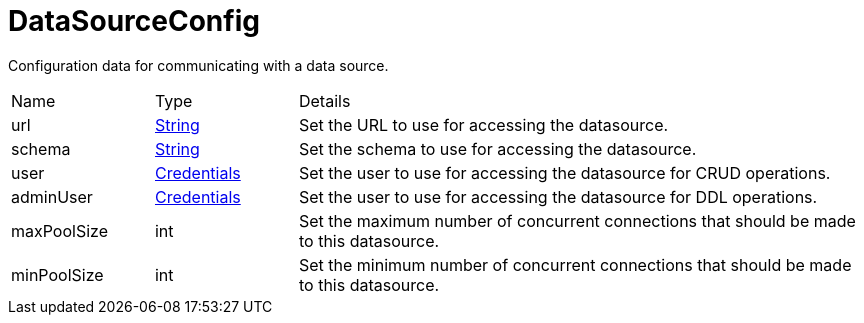 = DataSourceConfig

Configuration data for communicating with a data source.

[cols="1,1a,4a",stripes=even]
|===
| Name
| Type
| Details


| [[url]]url
| link:https://docs.oracle.com/en/java/javase/21/docs/api/java.base/java/lang/String.html[String]
| Set the URL to use for accessing the datasource.
| [[schema]]schema
| link:https://docs.oracle.com/en/java/javase/21/docs/api/java.base/java/lang/String.html[String]
| Set the schema to use for accessing the datasource.
| [[user]]user
| xref:uk.co.spudsoft.query.main.Credentials.adoc[Credentials]
| Set the user to use for accessing the datasource for CRUD operations.
| [[adminUser]]adminUser
| xref:uk.co.spudsoft.query.main.Credentials.adoc[Credentials]
| Set the user to use for accessing the datasource for DDL operations.
| [[maxPoolSize]]maxPoolSize
| int
| Set the maximum number of concurrent connections that should be made to this datasource.
| [[minPoolSize]]minPoolSize
| int
| Set the minimum number of concurrent connections that should be made to this datasource.
|===
